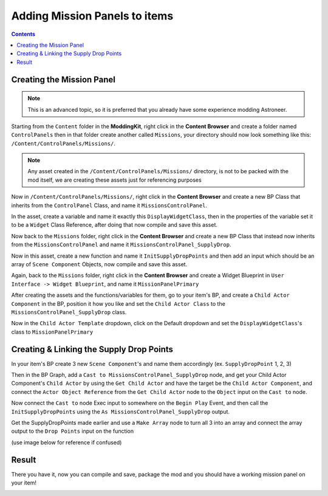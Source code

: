 Adding Mission Panels to items
=====================

.. contents:: Contents
    :depth: 3

Creating the Mission Panel
---------------------

.. note:: 
    This is an advanced topic, so it is preferred that you already have some experience modding Astroneer.

Starting from the ``Content`` folder in the **ModdingKit**, right click in the **Content Browser** and create a folder named ``ControlPanels`` then in that folder create another called ``Missions``, your directory should now look something like this: ``/Content/ControlPanels/Missions/``.

.. note:: 
    Any asset created in the ``/Content/ControlPanels/Missions/`` directory, is not to be packed with the mod itself, we are creating these assets just for referencing purposes

Now in ``/Content/ControlPanels/Missions/``, right click in the **Content Browser** and create a new BP Class that inherits from the ``ControlPanel`` Class, and name it ``MissionsControlPanel``.

In the asset, create a variable and name it exactly this ``DisplayWidgetClass``, then in the properties of the variable set it to be a ``Widget`` Class Reference, after doing that now compile and save this asset.

Now back to the ``Missions`` folder, right click in the **Content Browser** and create a new BP Class that instead now inherits from the ``MissionsControlPanel`` and name it ``MissionsControlPanel_SupplyDrop``.

Now in this asset, create a new function and name it ``InitSupplyDropPoints`` and then add an input which should be an array of ``Scene Component`` Objects, now compile and save this asset.

Again, back to the ``Missions`` folder, right click in the **Content Browser** and create a Widget Blueprint in ``User Interface -> Widget Blueprint``, and name it ``MissionPanelPrimary``

After creating the assets and the functions/variables for them, go to your item's BP, and create a ``Child Actor Component`` in the BP, position it how you like and set the ``Child Actor Class`` to the ``MissionsControlPanel_SupplyDrop`` class.

Now in the ``Child Actor Template`` dropdown, click on the Default dropdown and set the ``DisplayWidgetClass``'s class to ``MissionPanelPrimary``

Creating & Linking the Supply Drop Points
--------------------

In your item's BP create 3 new ``Scene Component``'s and name them accordingly (ex. ``SupplyDropPoint`` 1, 2, 3)

.. image:: MissionsOnItems-addSceneComponent.png

Then in the BP Graph, add a ``Cast to MissionsControlPanel_SupplyDrop`` node, and get your Child Actor Component's ``Child Actor`` by using the ``Get Child Actor`` and have the target be the ``Child Actor Component``, and connect the ``Actor Object Reference`` from the ``Get Child Actor`` node to the ``Object`` input on the ``Cast to`` node.

Now connect the ``Cast to`` node Exec input to somewhere on the ``Begin Play`` Event, and then call the ``InitSupplyDropPoints`` using the ``As MissionsControlPanel_SupplyDrop`` output.

Get the SupplyDropPoints made earlier and use a ``Make Array`` node to turn all 3 into an array and connect the array output to the ``Drop Points`` input on the function

(use image below for reference if confused)

.. image:: MissionsOnItems-initsupplydroppoints.png


Result
--------------------
There you have it, now you can compile and save, package the mod and you should have a working mission panel on your item!

.. image:: MissionsOnItems-result.png